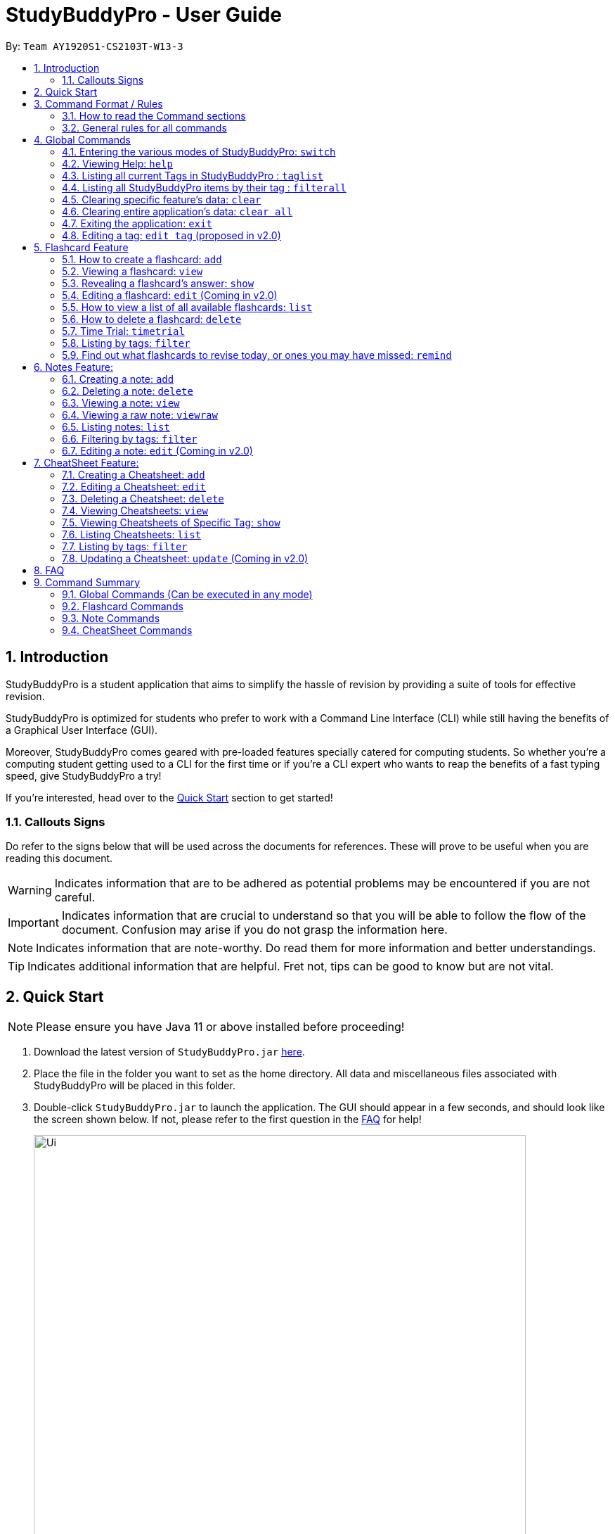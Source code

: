= StudyBuddyPro - User Guide
:site-section: UserGuide
:toc:
:toc-title:
:toc-placement: preamble
:sectnums:
:imagesDir: images
:stylesDir: stylesheets
:xrefstyle: full
:experimental:
:source-highlighter: rouge
ifdef::env-github[]
:tip-caption: :bulb:
:note-caption: :information_source:
:important-caption: :heavy_exclamation_mark:
:warning-caption: :warning:
endif::[]
:repoURL: https://github.com/AY1920S1-CS2103T-W13-3

By: `Team AY1920S1-CS2103T-W13-3`

== Introduction

StudyBuddyPro is a student application that aims to simplify the hassle of revision
by providing a suite of tools for effective revision.

StudyBuddyPro is optimized for students who prefer to work with
a Command Line Interface (CLI) while still having the benefits of a
Graphical User Interface (GUI).

Moreover, StudyBuddyPro comes geared with pre-loaded features specially
catered for computing students. So whether you're a computing student getting
used to a CLI for the first time or if you're a CLI expert who wants to reap
the benefits of a fast typing speed, give StudyBuddyPro a try!

If you're interested, head over to the
https://github.com/AY1920S1-CS2103T-W13-3/main/blob/master/docs/UserGuide.adoc#2-quick-start[Quick Start]
section to get started!

=== Callouts Signs

Do refer to the signs below that will be used across the documents for references. These will prove to be useful when you are reading this document.

[WARNING]
====
Indicates information that are to be adhered as potential problems may be encountered if you are not careful.
====

[IMPORTANT]
====
Indicates information that are crucial to understand so that you will be able to follow the flow of the document. Confusion may arise if you do not grasp the information here.
====

[NOTE]
====
Indicates information that are note-worthy. Do read them for more information and better understandings.
====

[TIP]
====
Indicates additional information that are helpful. Fret not, tips can be good to know but are not vital.
====

== Quick Start

NOTE: Please ensure you have Java 11 or above installed before proceeding!

1. Download the latest version of `StudyBuddyPro.jar` https://github.com/AY1920S1-CS2103T-W13-3/main/releases[here].

2. Place the file in the folder you want to set as the home directory. All data and
miscellaneous files associated with StudyBuddyPro will be placed in this folder.

3. Double-click `StudyBuddyPro.jar` to launch the application. The GUI should appear in a few seconds, and
should look like the screen shown below. If not,
please
refer to the first question in the
https://github.com/AY1920S1-CS2103T-W13-3/main/blob/master/docs/UserGuide.adoc#8-FAQ[FAQ]
for help!

+
.GUI of StudyBuddyPro application displayed on startup
image::Ui.PNG[width="700"]
+

4. Type a command in the command box execute it by pressing kbd:[Enter]. Typed commands
will appear in the CLI highlighted in the purple box in the diagram above. Refer to the
https://github.com/AY1920S1-CS2103T-W13-3/main/blob/master/docs/UserGuide.adoc#9-command-summary[Command Summary]
section for a quick overview of all the available commands!

+
[TIP]
The blue box in the diagram above with the "Flashcards", "Notes" and "Cheatsheets" logo
can be used to quickly check which mode you are in! Switching into a mode will highlight
the relevant mode's logo in an orange circle, as shown in this
https://github.com/AY1920S1-CS2103T-W13-3/main/blob/master/docs/UserGuide.adoc#5-flashcard-feature[figure].
+

5. Output from the command will be shown in the boxes highlighted in orange and green in
the diagram above. The green box is used to display a flashcard, note or cheatsheet
while the orange box outputs feedback from commands.

== Command Format / Rules

Things noted here are standardization of the User Guide.
These points are absolute, unless stated otherwise in the specific section(s).

=== How to read the Command sections

* Words in `UPPER_CASE` are parameters to be supplied by the user.
E.g. `add t/TITLE` -> `TITLE` is a parameter which can be used as `add t/Midterm notes`.

* Items indicated in square brackets are optional, unless specified.
E.g `t/TITLE [tag/TAG]` can be used as `t/Midterm note tag/exam` or as `t/Midterm`.

* Items with `...`​ after them can be used multiple times including zero times.
E.g. `[tag/TAG]...` can be used as `{nbsp}` (i.e. 0 times), `tag/friend`, `tag/friend tag/family`.

=== General rules for all commands

* All commands are written in English.

* Some command parameters are restricted to purely alphanumeric characters, while others are just required to not be
blank.

* Any indexes provided (denoted by '(index)' ) must be a positive integer (e.g. 1, 2, 3, ...).

* All flashcards, notes, and cheatsheets can have a maximum of 10 tags.

* Only exact matches of any searches will be returned.
E.g. "noted" will return "noted" but not "note" or "notes"

* All searches, like `filter`, are case insensitive.
E.g. 'tag/cs2103t' will match 'tag/CS2103T' and `filter tag/important` will match `filter tag/IMPORTANT`

* If multiple inputs are given for a particular field, only the last valid input for the field is taken, unless the field allows multiple inputs.
E.g. `add q/this is a question a/this is an answer q/another question` -> the application will only take in `q/another question` as the input field for `question`.

== Global Commands

Global commands in StudyBuddyPro are commands that can be called regardless of which mode the user is currently in.

=== Entering the various modes of StudyBuddyPro: `switch`

Upon startup, you will be prompted to enter one of the modes before you can proceed.

==== Getting into Flashcard mode: `switch fc`

Switches the user to
https://github.com/AY1920S1-CS2103T-W13-3/main/blob/master/docs/UserGuide.adoc#5-flashcard-commands[Flashcard]
mode regardless of where the user is.

    Format: switch fc

==== Getting into Notes function: `switch notes`

Brings the user to
https://github.com/AY1920S1-CS2103T-W13-3/main/blob/master/docs/UserGuide.adoc#6-note-commands[Notes]
mode regardless of where the user is.

    Format: switch notes

==== Getting into CheatSheet function: `switch cs`

Brings the user to
https://github.com/AY1920S1-CS2103T-W13-3/main/blob/master/docs/UserGuide.adoc#7-cheatsheet-commands[CheatSheet]
mode regardless of where the user is.

    Format: switch cs

=== Viewing Help: `help`

A pop-up dialog box will display a URL link to a help document.

    Format: help

=== Listing all current Tags in StudyBuddyPro : `taglist`

Displays a full list of all tags currently in StudyBuddyPro.

```
Format: taglist
```

Expected output:
```
Here are all the tags in StudyBuddyPro.
Listing all tags :
[cs2100] |  flashcards : 0 notes : 3 cheatsheets : 1
[cs2101] |  flashcards : 6 notes : 2 cheatsheets : 1
[cs2104] |  flashcards : 20 notes : 8 cheatsheets : 3
[math] |  flashcards : 10 notes : 2 cheatsheets : 1
[pipelining] |  flashcards : 1 notes : 5 cheatsheets : 2
```

* The user can make use of taglist, to quickly see which tag they would like to view.

* The user is able to view how many flashcards, notes and cheatsheets respectively there are in each tag.

* The list of tags is also automatically sorted alphabetically.

* If there are no longer any items with the specified tag, the tag will be removed from this list.



=== Listing all StudyBuddyPro items by their tag : `filterall`

Lists all StudyBuddyPro items with matching tags in the application.

[IMPORTANT]
====
* The user must specify at least one tag.
* The user is able to specify multiple tags.
* CheatSheets that match all of the specified tags will be displayed.
====

    Format: filterall tag/TAG [tag/TAG]...

Let’s say the user wishes to view the definition of pipelining. Pipelining is taught in CS2100, a Computer Organization module taught in the School of Computing at NUS. Hence, the user can make use of filterall to find all flashcards, cheatsheets and notes that are tagged “CS2100”. Note that for simplicity, all tags will be converted to lowercase upon input. Hence, ‘CS2100’ will be read as ‘cs2100’ by our application.

Example usage:

    filterall tag/CS2100

Expected output:

```
Listing the whole StudyBuddyPro after filtering by tag(s) :
    CS2100
Flashcard: 6.
    Question: What is 101 Binary in its Decimal form?
    Answer: 5
    Title: BinaryQn
    Tags: [cs2100]
CheatSheet: 7.
    Title: cs2100 stuff
    Tags: [cs2100]
    Contents: [ 1. Pipelining is a process where a processor executes multiple processes simultaneously.]
        [ 2. Question: What is 101 Binary in its Decimal form?; Answer: 5 ]
Note: 5.
    Title: Pipelining Definition
    Content: Pipelining is a process where a processor executes multiple processes simultaneously.
    Tags: [cs2100]
Note Fragment: 6-2.
    Title: About Notes
    Content: highlighted
    Tags: [cs2100]
```

NOTE: 'Note Fragments' (as seen in the example above) are described further in the Notes section (see Section 6.1).

The user is also able to specify a multiple number of tags.
For example,

    filterall tag/CS2100 tag/difficult

will list all items that match all of the specified tags.

=== Clearing specific feature's data: `clear`

[WARNING]

Proceed with care when using this function!! Using the clear function will IMMEDIATELY clear ALL of the data depending on the mode you are in!

Clears the data in specific feature. Depending on the _mode_ that the user is in, the `clear` command will only clear the specific feature's data.

Example usage:

    clear

Expected output:

    Cleared all flashcards/notes/cheatsheets!

=== Clearing entire application's data: `clear all`

[WARNING]

Proceed with care when using this function!! Using the clear function will IMMEDIATELY clear ALL of the data in StudyBuddyPro!


Clears all the data in the application.

Example usage:

    clear all

Expected output:

    Cleared the entire StudyBuddyPro!

=== Exiting the application: `exit`

Checks if there are any remaining flashcards to revise for the day
or overdue flashcards to revise before exiting the application.

Example usage:

    exit

If there are flashcards due for revision today but no overdue flashcards:

Expected output:
```
Are you sure you want to exit? You still have the following flashcards overdue or left
to revise for today:
Here are the flashcards due today:
1. Math Question 1 - What is 2 x 2?
Type 'exit' again to exit the application!
```
If there are no flashcards due for revision today but there are overdue flashcards:

Expected output:
```
Are you sure you want to exit? You still have the following flashcards overdue or left
to revise for today:
Here are your overdue flashcards:
1. Math Question 1 - What is 2 x 2? (Was due on 2019-10-30)
Type 'exit' again to exit the application!
```
If there are both flashcards due for revision today and overdue flashcards:

Expected output:
```
Are you sure you want to exit? You still have the following flashcards overdue or left
to revise for today:
Here are the flashcards due today:
1. Math Question 1 - What is 2 x 2?
Here are your overdue flashcards:
1. Math Question 2 - What is 3 x 2? (Was due on 2019-10-30)
Type 'exit' again to exit the application!
```

* After any of the 3 scenarios above user can override the warning by entering the `exit` command again.

* If no remaining or overdue flashcards for revision found, application exits immediately.

* The user can use this feature to alleviate worries that they may forget to revise
the relevant content for the day - StudyBuddyPro will always double-check for you!


=== Editing a tag: `edit tag` (proposed in v2.0)

Edits a tag by the specified index.

    Format: edit tag/CURRENT tag/NEW

Example usage:

    edit tag/midterm tag/finals

Expected output:
```
Tag edited!
All items and contents in StudyBuddy tagged ‘midterm’ is replaced with tag ‘finals’.
```

This allows the user to easily modify the tags of all the items with a single command.

For instance, if the user has items that are tagged [cs2100] and [midterm], and the user wishes to make
use of such items to include in a cheatsheet for CS2100 finals, the user can input

    edit tag/midterm tag/finals

to conveniently change, for instance, all notes tagged with [midterm] to be tagged with [finals].

This then allows the user to more conveniently generate a cheatsheet for his/her final exams.

== Flashcard Feature

Sick and tired of cramming all your revision at the last minute? Why not give our
Flashcards feature a try! This feature can help you create your very own flashcards to
help you consistently revise. With our built-in reminder features and timetrial modes to
test yourself, use this feature and be on track to better revising habits today!

[TIP]
====
Good news - StudyBuddyPro comes with some preloaded flashcards, specially catered for you as a
computing student! Be sure to take a look! Psst - here's a hint for our more tech-savvy
users: You can delete your _flashcards.json_ file in the StudyBuddyPro data folder to restore
these default flashcards at any time. Of course, your current flashcards will be deleted as well!
====

[IMPORTANT]
====
All the operations in this section assume that the user is in the _flashcard_ mode. To be sure
you are _flashcard_ mode, please ensure you used the `switch fc` command before this. Your
screen should now look like the one found in the screenshot below.
====

image::FlashcardSuccess.PNG[width="700"]

=== How to create a flashcard: `add`

Adds a flashcard from user input question <QUESTION> and answer <ANSWER>.

    Format: add q/QUESTION a/ANSWER t/TITLE [tag/TAG]...

Example usage:

    add q/What is 100 Binary in its Decimal form? a/4 t/Binary Stuff tag/CS2100

Expected output:
```
New flashcard added:
    New flashcard added: Title: Binary Stuff
    Tags: [cs2100]
```

=== Viewing a flashcard: `view`

Displays flashcard <FLASHCARD_INDEX> to user without answer.

    Format: view (index)

Example usage:

    view 6

will view the Flashcard at Index 6.

Expected output:
```
Viewing flashcard:
    Title: BinaryQn
    Question: What is 101 Binary in its Decimal form?
    Tags: [cs2100]
```

=== Revealing a flashcard's answer: `show`

Displays the answer of the flashcard currently loaded.

    Format: show

Example usage:

    show

Expected output:
```
Flashcard answer loaded
```

=== Editing a flashcard: `edit` (Coming in v2.0)

Edits a flashcard's question, answer, title, or tags. The flashcard will be referred to by their original title
`ORIGINAL_TITLE`.

    Format: edit ORIGINAL_TITLE [q/NEW_QUESTION] [a/ANSWER] [t/TITLE] [tag/TAG]...

* At least one of the optional fields must be provided.

Example usage:

    edit IntelliJ Question 1 q/What is the meaning of SLAP? a/Single Layer of Abstraction Principle t/SE Question 1

Expected output:
```
Edited flashcard:
    Title: SE Question 1
    Question: What is the meaning of SLAP?
    Tags: [cs2100]
```

* Notice how the fields that are not edited retain their original information. For example,
the _tag_ field was not changed and so the original _cs2100_ tag was retained.

* Multiple fields can be edited at the same time. In the example, the _question_, _answer_
and _title_ fields were all edited at once.

=== How to view a list of all available flashcards: `list`

Lists all flashcards.

   Format: list

Example usage:

    list

Expected output:
```
Listed all flashcards:
    Title: Pipelineing Question 1
    Tags: [CS2100]
```

=== How to delete a flashcard: `delete`

Deletes the flashcard by <FLASHCARD_INDEX>.

The user will be prompted again to confirm their deletion.

   Format: delete (index)

Example usage:

    delete 6

Expected output:
```
Are you sure you would like to delete the following flashcard?
    Title: Binary Question 1
    Tags: [cs2100]
    Please use `delete 6` again to confirm your deletion..
```

[IMPORTANT]

Inputting invalid commands will *NOT* offer another prompt to the user.
For example, calling `delete 3`, then an `invalid command` and then `delete 3` again will immediately delete the 3rd item without a prompt.

Upon keying in `delete 6` again, then the flashcard will be deleted.

Expected output:

```
Deleted Flashcard:  Title: Binary Question 1
    Tags: [cs2100]
```

=== Time Trial: `timetrial`

Starts a time trial for flashcards with specified tags.

    Format: timetrial TAG...

Example usage:

    timetrial cs2103tuml hard

Expected output:
```
Time trial started
```

* At least one tag must be specified.
* If more than one tag is specified, selects all flashcards that contains all of the specified tags.
* Default <TIME> will be 5 seconds.
* Answer will be flashed for 3 seconds.
* If a flashcard command (other than `show`) is inputted during the time trial, the time trial will be terminated and the inputted
command will be executed.
* Executing `show` will reveal the answer of the flashcard in advance, but will not terminate the time trial.


=== Listing by tags: `filter`

* Filters the flashcard library by the user specified tag(s).
* The user must specify at least one tag.
* The user is able to specify multiple tags.
* Flashcards that match all of the specified tags will be displayed.

    Format: filter tag/TAG [tag/TAG]...

Example usage:

    filter tag/difficult

Expeted output:

    Filter flashcards by tag(s) :
    [difficult]
    8. Question: What is 1+1?
        Title: Basic addition
        Tags: [difficult]
    10. Question: What is 2x3?
        Title: Maths
        Tags: [difficult][important]

=== Find out what flashcards to revise today, or ones you may have missed: `remind`

This feature helps the user check which flashcards are due for revision today and which flashcards
overdue for revision. Don't worry, StudyBuddyPro automatically sets the date the flashcard should next be
viewed at for optimal learning. These increments also scale with time i.e. newer flashcards will
have to be viewed more often.

[TIP]
Be sure to check in everyday to see which flashcards you have due!

[NOTE]
StudyBuddyPro only marks a flashcard as revised and removes it from the due and
overdue flashcard list when you see the flashcard's _answer_ not just its question! For
example, simply using the `view` command without the `show` command to reveal the flashcard's
answer will not trick the system. Sorry, it's for your own good!

Example usage:

    remind

If no flashcards due for revision today and no overdue flashcards:

Expected output:
```
Well done - No due or overdue flashcards!
```

If there are flashcards due for revision today but no overdue flashcards:

Expected output:
```
Here are the flashcards due today:
1. Math Question 1 - What is 2 x 2?
```

If there are no flashcards due for revision today but there are overdue flashcards:

Expected output:
```
Here are your overdue flashcards:
1. Math Question 1 - What is 2 x 2? (Was due on 2019-10-30)
```

If there are both flashcards due for revision today and overdue flashcards:

Expected output:
```
Here are the flashcards due today:
1. Math Question 1 - What is 2 x 2?
Here are your overdue flashcards:
1. Math Question 2 - What is 3 x 2? (Was due on 2019-10-30)
```

== Notes Feature:

//tag::notesAdd[]

Have too many things memorized in your head, with nowhere to write them down? Tired of jotting down thoughts in loose text files on your computer? Then give our Notes a try! Quick and easy to use, they help you keep track of all the loose bits of knowledge that you want to keep around but don't have the brain space to keep! Take note of these Notes and studying will be a breeze!

[IMPORTANT]
====
All the operations in this section assume that the user is in the _notes_ mode. To be sure
you are _notes_ mode, please ensure you used the `switch notes` command before this. Your
screen should now look like the one found in the screenshot below.
====

image::NotesSuccess.PNG[width="700"]


=== Creating a note: `add`

Adds a note from user input with title `TITLE` and content `CONTENT`. The title of the note cannot be a duplicate
of an existing note title.

```
Format: add t/TITLE c/CONTENT [tag/TAG]...
```

Example usage:
```
add t/Pipelining Definition c/Pipelining is a process where a processor executes multiple processes simultaneously. tag/cs2100
```

Expected output:
```
New note added:
    Title: Pipelining Definition
    Content: Pipelining is a process where a processor executes multiple processes simultaneously.
    Tags: [cs2100]

The added Note has no detected note fragment tags!
```

More advanced usage: Tagging of note fragments is also supported. The note fragment tagging is added at the
same time as the note is created.

Note fragment tags are added with content `FRAGMENT_CONTENT`, at least one tag
`FRAGMENT_TAG`, and any number of additional tags `ADDITIONAL_FRAGMENT_TAG`:

```
Format (within CONTENT): /* C/FRAGMENT_CONTENT TAG/FRAGMENT_TAG [TAG/ADDITIONAL_FRAGMENT_TAG]... */
```

IMPORTANT: The format for note fragment content is 'C/', not 'c/', and the format for note fragment tags is 'TAG/', not
'tag/'.

WARNING: If the format is not followed correctly, the note fragment tag will simply not be added (but the note will
still be added). StudyBuddyPro will assume that the user has typed the tags correctly.

In the following example, two note fragment tags are added to the same note fragment:

Example usage:
```
add t/About Notes c/Notes can be /* C/highlighted TAG/highlight TAG/important */ if needed. tag/about
```

Expected output:

```
New note added:
	Title: About Notes
	Content: Notes can be /* C/highlighted TAG/highlight TAG/important */ if needed.
	Tags: [about]

Note fragment tags detected:
	Title: About Notes
	Content: highlighted
	Tags: [important][highlight]
```

This adds a note with content "Notes can be highlighted if needed.", and a note fragment tag with content
"highlighted" and two tags "cs2100" and "important".

NOTE: The spaces around the syntax elements of '/\*', 'C/' etc are part of the syntax. For example, if a note
fragment tag looks like this: '/* C/highlighted TAG/important */if needed', then the resultant Note will look like
this: 'highlightedif needed'.

Multiple note fragment tags are allowed. These do not interfere with the other tags of the Note.

IMPORTANT: Overlapping note fragment tags are not allowed.

NOTE: Note fragment tags can be used for filtering notes (see Section 6.6), or filtering globally (see Section 4.3).
For a clearer visualization of note fragments, compare the `view` (see Section 6.3) and `viewraw` (see Section 6.4)
commands.

//end::notesAdd[]

=== Deleting a note: `delete`

Deletes the note of index `NOTE_INDEX`.

The user will be prompted once to confirm their deletion.

```
Format: delete (index)
```

Example usage:
```
delete 3
```

Expected output:

```
Are you sure you would like to delete the following note?

    Title: About Notes
    Content: Notes can be /* C/highlighted TAG/highlight TAG/important */ if needed.
    Tags: [about]
    Please use `delete 3` again to confirm your deletion.
```

Upon using `delete 3` again, then the note will be deleted.
```
Deleted note:
    Title: About Notes
    Content: Notes can be /* C/highlighted TAG/cs2100 TAG/important */ if needed.
    Tags: [about]
```


[IMPORTANT]

Inputting invalid commands will *NOT* offer another prompt to the user.
For example, calling `delete 3`, then an `invalid command` and then `delete 3` again will immediately delete the 3rd item without a prompt.


//tag::notesView[]


=== Viewing a note: `view`

Views the note of index `NOTE_INDEX`. If the note contains any note fragment tags, those tags will be hidden.

NOTE: To view the note with its note fragment tags, use the `viewraw` command instead (see Section 6.4).

```
Format: view (index)
```

Example usage:
```
view 3
```

Expected output:

```
Viewing note:
    Title: About Notes
    Content: Notes can be highlighted if needed.
    Tags: [about]
```

=== Viewing a raw note: `viewraw`

Views the note of index `NOTE_INDEX`. The note is shown exactly as written, including all note fragment tags.

```
Format: viewraw (index)
```

Example usage:
```
viewraw 3
```

Expected output:

```
Viewing raw note:
    Title: About Notes
    Content: Notes can be /* C/highlighted TAG/cs2100 TAG/important */ if needed.
    Tags: [about]
```

//end::notesView[]

=== Listing notes: `list`

Lists all notes found in StudyBuddyPro.

```
Format: list
```

Expected output:

```
A complete list of all notes currently in StudyBuddyPro.
```

Example output:

```
Listing all notes:
1.
    Title: Pipelining Definition
    Content: Pipelining is a process where a /* C/processor TAG/mips */ executes multiple processes simultaneously.
    Tags: [cs2100]
2.
    Title: UML Diagrams
    Content: UML Diagrams help with visualizing project structure.
    Tags: [cs2103t]
```

NOTE: Notes will be labeled with indices '1', '2' etc. Note fragment tags will not be listed along with the notes. To
visualize specific note fragment tags, use the `filter` command (see Section 6.6).

//tag::notesFilter[]

=== Filtering by tags: `filter`

* Filters the note library by the user specified tag(s).
* The user must specify at least one tag, and can specify multiple tags.
* Notes that match all of the specified tags will be displayed.
* Note fragment tags containing all of the specified tags will also be displayed, even if their parent note is
not tagged.

```
Format: filter tag/TAG [tag/TAG]...
```

Example usage:
```
filter tag/difficult
```

Expected output:
```
Filter notes by tag(s) :
    [difficult]
    2. Title: Tough Math
        Content: 1 + 2 is 3.
        Tags: [difficult]
    4. Title: MA1521 Chapter 5
        Content: dy/dx = 0 is turning point of bellcurve.
        Tags: [difficult][MA1521]
    5-1. Title: CS2103T
          Content: sequence diagram
          Tags: [difficult][diagram]
```

NOTE: Notes will be labeled with indices '1', '2' etc. Note fragment tags will be labeled with '1-1', '1-2', '2-1' etc.
'5-1' means 'the first note fragment tag in the fifth note'.

//end::notesFilter[]

=== Editing a note: `edit` (Coming in v2.0)

Edits a note's title, content, or tags. The note will be referred to by their original title `ORIGINAL_TITLE`.

* The user can specify one of the optional fields to edit.

```
Format: edit ORIGINAL_TITLE [t/TITLE] [c/CONTENT] [tag/TAG]...
```

Example usage:
```
edit Pipelining Definition t/Pipelined Definition tag/cs2100finals
```

Expected output:

```
Edited Note:
    Title: Pipelined Definition
    Content: Pipelining is a process where a processor executes multiple processes simultaneously.
    Tags: [cs2100finals]
```

== CheatSheet Feature:

Ever spent countless of hours rummaging through your notes just to dig up
important information to add to your cheatsheet for your exams? Ever feared that you
 might accidentally miss out on important information to add to your cheatsheet? Fret not! Our
very own cheatsheet feature of StudyBuddyPro is here to help you auto-generate your important
information, and to simply, save the day.

[IMPORTANT]
====
All the operations in this section assume that the user is in the _cheatsheet_ mode. To be sure
you are _cheatsheet_ mode, please ensure you used the `switch cs` command before this. Your
screen should now look like the one found in the screenshot below.
====

image::CheatSheetSuccess.PNG[width="700"]

//tag::cheatsheetAdd[]

=== Creating a Cheatsheet: `add`

Adds a cheatsheet from user input title <TITLE> and content <CONTENT>. Flashcards and notes in StudyBuddyPro that have the specified tag upon creation of the cheatsheet will be used as contents.

    Format: add t/TITLE [tag/TAG]...

Example usage:

    add t/CS2100 Midterm CheatSheet tag/cs2100midterm

[IMPORTANT]
====
Assuming that there is a flashcard object with the tag "cs2100midterm"
====

Expected output:
```
New cheatsheet added:
Title: CS2100 Midterm CheatSheet
Tags: [cs2100midterm]
1 content(s) have been successfully generated from the other modes.
```

//end::cheatsheetAdd[]

//tag::cheatsheetEdit[]

=== Editing a Cheatsheet: `edit`

Edits cheatsheet's title, tag, content by a specified <CHEATSHEET_INDEX>. At least one of the optional fields must be specified to edit.

    Format: edit (index) [t/TITLE] [tag/TAG]...

[IMPORTANT]
====
** Only `t/TITLE` optional field will overwrite its field.
** All other optional fields will remove its existing content(s).
** Any invalid `c/CONTENT_INDEX` or `tag/TAG` will be *ignored*.
====

Example CheatSheet of index 8:

    Title: cs2100 cheatsheet
    Tags: [cs2100finals][formula]
    Contents: [ 1. Question: What is 110 Binary in its Decimal Form?; Answer: 6 ]
              [ 2. 10 + 10 = 20]

Example usage:

    edit 8 t/cs2100 final cheatsheet tag/formula

Expected output:
```
Edited Cheatsheet:
Title: cs2100 final cheatsheet
Tags: [cs2100finals]
```

[NOTE]
====
The actual implementation does not show the contents in the feedback box. Please do use `view` command to view them!
====

//end::cheatsheetEdit[]

=== Deleting a Cheatsheet: `delete`

Deletes a cheatsheet by the specified index.

The user will be prompted once to confirm their deletion.

    Format: delete (index)

Example usage:

    delete 8

Expected output:

```
Are you sure you would like to delete the following cheatsheet?
Title: CS2100 Finals CheatSheet
Tags: [finalcheatsheet]
Please use `delete 8` again to confirm your deletion.
```

Upon hitting enter, then the specified cheatsheet will be deleted.

Expected output:
```
Deleted Cheatsheet:
    Title: CS2100 Finals CheatSheet Tags: [finalcheatsheet]
    Contents: [ 1. Question: What is 110 Binary in its Decimal Form?; Answer: 6 ]
        [ 2. 110 in Binary is 6 is Decimal ]
```

[IMPORTANT]

Inputting invalid commands will *NOT* offer another prompt to the user.
For example, calling `delete 3`, then an `invalid command` and then `delete 3` again will immediately delete the 3rd item without a prompt.

//tag::cheatsheetView[]

=== Viewing Cheatsheets: `view`

Views a cheatsheet by the specified index.

   Format: view (index)

Example CheatSheet of index 1:

    Title: cs2100 cheatsheet
    Tags: [cs2100finals][important]
    Contents: [ 1. Question: What is 110 Binary in its Decimal Form?; Answer: 6 ]
              [ 2. 10 + 10 = 20]

Example usage:

    view 1

Expected output:

.Screenshot for `view 1` expected output
image::jasmineDiagrams/ssForViewUG.png[]

The above screenshot shows the cheatsheet with index 1 in the GUI of StudyBuddyPro.

//end::cheatsheetView[]

//tag::cheatsheetViewSpecific[]

=== Viewing Cheatsheets of Specific Tag: `show`

Views a cheatsheet's content for a specified tag. User must be in a `view` command before using `show` command.

   Format: show (index)

[NOTE]
====
Assuming user is in the `view 1` command from above example in `view` command.
====

Example usage:

    show 1

Expected output:

.Screenshot for `show 1` expected output
image::jasmineDiagrams/ssForViewSpecificUG.png[]

The above screenshot shows the cheatsheet's content with tag index 1 in the GUI of StudyBuddyPro.

[NOTE]
====
Currently, cheatsheets only allow contents that match all the specified tags. Hence, `show` command will only show color toggling at the tags segment at the moment.
====

//end::cheatsheetViewSpecific[]

//tag::cheatsheetList[]

=== Listing Cheatsheets: `list`

Lists all cheatsheets found in StudyBuddyPro.

   Format: list

//end::cheatsheetList[]

=== Listing by tags: `filter`

Filters the cheatsheet library by the user specified tag(s).

[IMPORTANT]
====
* The user must specify at least one tag.
* The user is able to specify multiple tags.
* CheatSheets that match all of the specified tags will be displayed.
====

    Format: filter tag/TAG [tag/TAG]...

Example usage:

    filter tag/difficult

Expected output:

    Filter cheatsheet by tag(s) :
        [difficult]
        2. Title: Tough Math
            Tags: [difficult][math]
        7. Title: MA1521 Chapter 5
            Tags: [difficult]

* Contents of the cheatsheet will not be displayed during filter.
* Use the view command instead, the view the contents of the cheatsheet. (refer to section 7.4)

//tag::cheatsheetUpdate[]

=== Updating a Cheatsheet: `update` (Coming in v2.0)

Updates cheatsheet's contents by a specified <CHEATSHEET_INDEX>. Tags specified are added into the list of tags for the cheatsheet if it not already exist.

[WARNING]
====
This command may overwrite any customization of contents done prior to it as the cheatsheet's contents will be regenerated.
====

    Format: update (index) [tag/TAG]...

Example CheatSheet of index 8:

    Title: cs2100 cheatsheet
    Tags: [cs2100finals]
    Contents: [ 1. Question: What is 110 Binary in its Decimal Form?; Answer: 6 ]

Example usage 1:

    update 8

Expected output:
```
Updated Cheatsheet:
Title: cs2100 final cheatsheet
Tags: [cs2100finals]
Contents: [ 1. Question: What is 110 Binary in its Decimal Form?; Answer: 6 ]
              [ 2. Binary is in bits of 1 and 0.]
```

[NOTE]
====
The actual implementation does not show the contents in the feedback box. Please do use `view` command to view them!
====


Example usage 2:

    update 8 tag/formula

Expected output:
```
Updated Cheatsheet:
Title: cs2100 final cheatsheet
Tags: [cs2100finals][formula]
Contents: [ 1. Question: What is 110 Binary in its Decimal Form?; Answer: 6 ]
            [ 2. 10 + 10 = 20]
```
[NOTE]
====
The actual implementation does not show the contents in the feedback box. Please do use `view` command to view them!
====

    Updated Cheatsheet:
    Title: cs2100 final cheatsheet
    Tags: [cs2100finals][formula]
    Contents: [ 1. Question: What is 110 Binary in its Decimal Form?; Answer: 6 ]
              [ 2. 10 + 10 = 20]

//end::cheatsheetUpdate[]

== FAQ

*Q*: Help! Double-clicking `StudyBuddyPro.jar` does not launch the application - what
should I do? +
*A*: Trying running the application from the command line using the following command:
`java -jar StudyBuddyPro.jar`. Windows users can use the Command Prompt application to
do this while Mac users can use the Terminal application.

*Q*: When I minimise the application, the entire application has shrunk and now it is gone! Help! +
*A*: Currently our application do not allow diagonal or vertical resizing of the it. It is best not to resize the application at all and leave it as the maximized mode. For the this problem, we suggest that you try to maximise the application from the task manager or try to split the screen with another application so that StudyBuddyPro will resize back to normal. If the mentioned solutions fail, please do download StudyBuddyPro again!

*Q*: The preloaded deck of flashcards is overdue for revision and StudyBuddyPro says the last viewed date for
those preloaded flashcards was when I first opened StudyBuddyPro, even though I never even
viewed those flashcards! How is this possible? +
*A*: StudyBuddyPro assumes all the default flashcards will be viewed when the application
was first opened. Aren't you curious to see what we collated for you?

== Command Summary

=== Global Commands (Can be executed in any mode)
* *Switch* : `switch MODE` +
e.g `switch fc`

* *Filter All* : `filterall tag/TAG...` +
e.g `filterall tag/cs2103tuml tag/difficult`

* *List tags* : `taglist`

* *Help* : `help`

* *List* : `list`

* *Exit* : `exit`

=== Flashcard Commands
* *Add* : `add q/QUESTION a/ANSWER t/TITLE [tag/TAG]...` +
e.g. `add q/What is 100 Binary in its Decimal form? a/4 t/Binary Stuff tag/CS2100`

* *Delete* : `delete INDEX`
e.g `delete 1`

* *Filter* : `filter tag/TAG...` +
e.g `filter cs2103tuml`

* *Time Trial* : `timetrial TAG...` +
e.g `timetrial cs2103t uml`

* *View* : `view INDEX` +
e.g `view 1`

* *List* : `list`

* *Show* : `show`

* *Remind* : `remind`

=== Note Commands

* *Add* : `add t/TITLE c/CONTENT tag/TAG...` +
e.g. `add t/Pipelining Definition c/Pipelining is a process where a processor executes multiple processes simultaneously. tag/cs2100`

* *Delete* : `delete INDEX`
e.g `delete 1`

* *View* : `view INDEX` +
e.g `view 1`

* *Viewing a raw note* : `viewraw INDEX` +
e.g `viewraw 3`

* *Filter* : `filter tag/TAG...` +
e.g `filter tag/hard tag/cs2100`

* *List* : `list`

=== CheatSheet Commands

* *Add* : `add t/TITLE [tag/TAG]...` +
e.g. `add t/CS2100 Midterm CheatSheet tag/cs2100midterm`

* *Delete* : `delete INDEX`
e.g `delete 1`

* *Edit* :  `edit INDEX t/TITLE tag/TAG...` +
e.g `edit 8 t/cs2100 final cheatsheet tag/formula`

* *Show* : `show INDEX` +
e.g `show 4`

* *View* : `view INDEX` +
e.g `view 1`

* *Filter* : `filter tag/TAG...` +
e.g `filter tag/hard tag/cs2100`

* *List* : `list`

